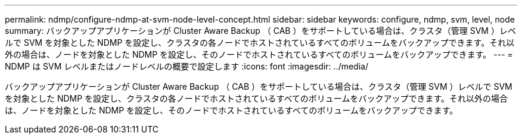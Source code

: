 ---
permalink: ndmp/configure-ndmp-at-svm-node-level-concept.html 
sidebar: sidebar 
keywords: configure, ndmp, svm, level, node 
summary: バックアップアプリケーションが Cluster Aware Backup （ CAB ）をサポートしている場合は、クラスタ（管理 SVM ）レベルで SVM を対象とした NDMP を設定し、クラスタの各ノードでホストされているすべてのボリュームをバックアップできます。それ以外の場合は、ノードを対象とした NDMP を設定し、そのノードでホストされているすべてのボリュームをバックアップできます。 
---
= NDMP は SVM レベルまたはノードレベルの概要で設定します
:icons: font
:imagesdir: ../media/


[role="lead"]
バックアップアプリケーションが Cluster Aware Backup （ CAB ）をサポートしている場合は、クラスタ（管理 SVM ）レベルで SVM を対象とした NDMP を設定し、クラスタの各ノードでホストされているすべてのボリュームをバックアップできます。それ以外の場合は、ノードを対象とした NDMP を設定し、そのノードでホストされているすべてのボリュームをバックアップできます。
